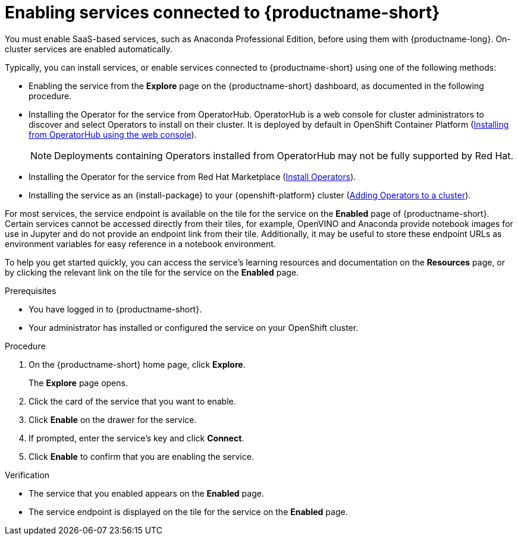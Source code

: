 :_module-type: PROCEDURE

[id='enabling-services_{context}']
= Enabling services connected to {productname-short}

[role='_abstract']
You must enable SaaS-based services, such as Anaconda Professional Edition, before using them with {productname-long}. On-cluster services are enabled automatically.

Typically, you can install services, or enable services connected to {productname-short} using one of the following methods:

* Enabling the service from the *Explore* page on the {productname-short} dashboard, as documented in the following procedure.
* Installing the Operator for the service from OperatorHub. OperatorHub is a web console for cluster administrators to discover and select Operators to install on their cluster. It is deployed by default in OpenShift Container Platform (link:https://access.redhat.com/documentation/en-us/openshift_container_platform/4.10/html/operators/administrator-tasks#olm-installing-from-operatorhub-using-web-console_olm-adding-operators-to-a-cluster[Installing from OperatorHub using the web console]).
+
ifndef::upstream[]
[NOTE]
====
Deployments containing Operators installed from OperatorHub may not be fully supported by Red Hat.
====
endif::[]
* Installing the Operator for the service from Red Hat Marketplace (link:https://marketplace.redhat.com/en-us/documentation/operators[Install Operators]).
* Installing the service as an {install-package} to your {openshift-platform} cluster (link:https://docs.openshift.com/container-platform/4.12/operators/admin/olm-adding-operators-to-cluster.html[Adding Operators to a cluster]).

For most services, the service endpoint is available on the tile for the service on the *Enabled* page of {productname-short}. Certain services cannot be accessed directly from their tiles, for example, OpenVINO and Anaconda provide notebook images for use in Jupyter and do not provide an endpoint link from their tile. Additionally, it may be useful to store these endpoint URLs as environment variables for easy reference in a notebook environment.

ifdef::managed[]
Some independent software vendor (ISV) applications must be installed in specific OpenShift Data Science Add-on namespaces. However, do not install ISV applications in namespaces associated with OpenShift Data Science Add-ons unless you are specifically directed to do so on the application’s card on the dashboard.
endif::[]

ifdef::self-managed[]
Some independent software vendor (ISV) applications must be installed in specific OpenShift Data Science Operator namespaces. However, do not install ISV applications in namespaces associated with OpenShift Data Science Operators unless you are specifically directed to do so on the card for the application’s card on the dashboard.
endif::[]

ifdef::upstream[]
Some independent software vendor (ISV) applications must be installed in specific {productname-short} Operator namespaces. However, do not install ISV applications in namespaces associated with {productname-short} Operators unless you are specifically directed to do so on the application’s card on the dashboard.
endif::[]

To help you get started quickly, you can access the service's learning resources and documentation on the **Resources** page, or by clicking the relevant link on the tile for the service on the **Enabled** page.

.Prerequisites
* You have logged in to {productname-short}.
* Your administrator has installed or configured the service on your OpenShift cluster.

.Procedure
. On the {productname-short} home page, click *Explore*.
+
The *Explore* page opens.

. Click the card of the service that you want to enable.
. Click *Enable* on the drawer for the service.
. If prompted, enter the service's key and click *Connect*.
. Click *Enable* to confirm that you are enabling the service.

.Verification
* The service that you enabled appears on the *Enabled* page.
* The service endpoint is displayed on the tile for the service on the *Enabled* page.

//[role="_additional-resources"]
//.Additional resources
//* TODO or delete

